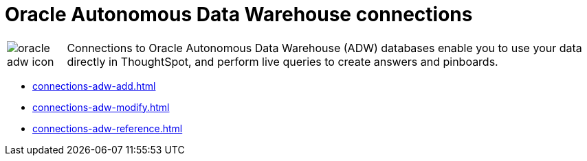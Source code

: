 = Oracle Autonomous Data Warehouse connections
:last_updated: 08/09/2021
:linkattrs:
:redirect_from: /data-integrate/embrace/embrace-adw.html
:experimental:

[cols="10,~",frame=none,grid=none]
|===
a| image::oracle-adw-icon.svg[]  |Connections to Oracle Autonomous Data Warehouse (ADW) databases enable you to use your data directly in ThoughtSpot, and perform live queries to create answers and pinboards.
|===

* xref:connections-adw-add.adoc[]
* xref:connections-adw-modify.adoc[]
* xref:connections-adw-reference.adoc[]
